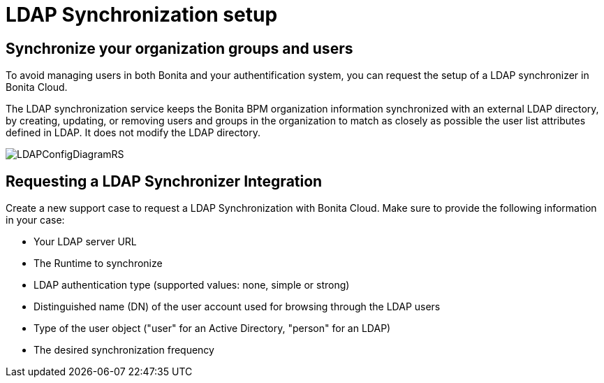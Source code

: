 = LDAP Synchronization setup

== Synchronize your organization groups and users

To avoid managing users in both Bonita and your authentification system, you can request the setup of a LDAP synchronizer in Bonita Cloud.

The LDAP synchronization service keeps the Bonita BPM organization information synchronized with an external LDAP directory, by creating, updating, or removing users and groups in the organization to match as closely as possible the user list attributes defined in LDAP. It does not modify the LDAP directory.

image::cloud/images/master/LDAPConfigDiagramRS.png[]

== Requesting a LDAP Synchronizer Integration

Create a new support case to request a LDAP Synchronization with Bonita Cloud. Make sure to provide the following information in your case:

* Your LDAP server URL
* The Runtime to synchronize
* LDAP authentication type (supported values: none, simple or strong)
* Distinguished name (DN) of the user account used for browsing through the LDAP users
* Type of the user object ("user" for an Active Directory, "person" for an LDAP)
* The desired synchronization frequency
